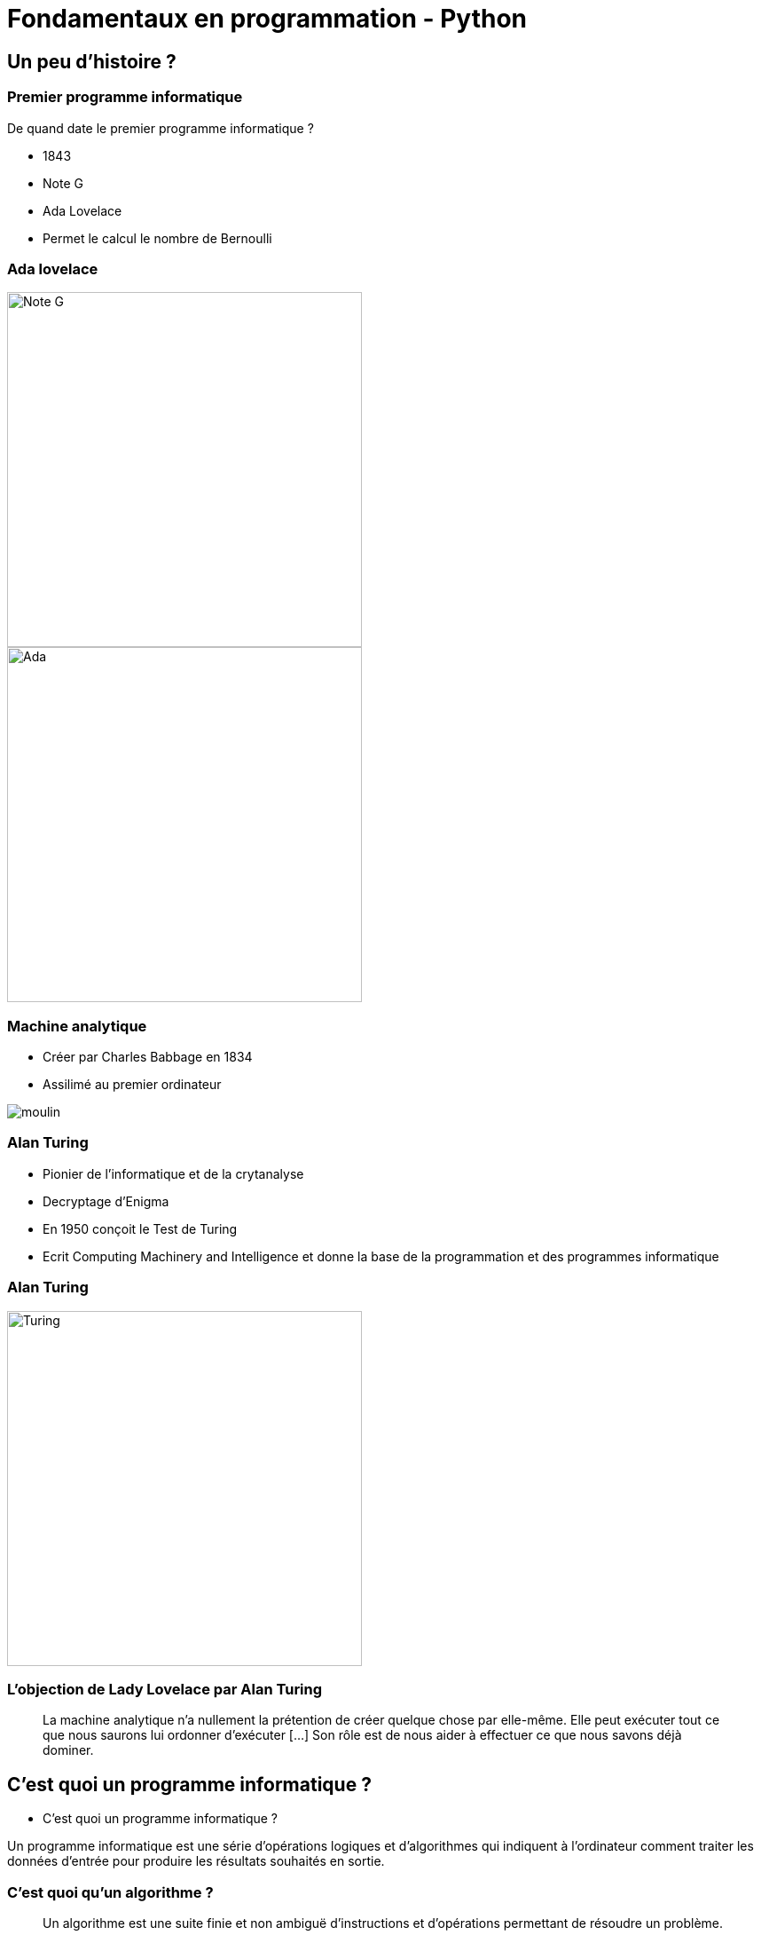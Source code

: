 = Fondamentaux en programmation - Python

:revealjs_theme: white
:highlightjsdir: highlight
:highlightjs-languages: yaml, bash, python, shell
:imagesdir: images
:revealjs_center: false
:customcss: custom.css
:revealjs_width: 1500


== Un peu d'histoire ?

=== Premier programme informatique

De quand date le premier programme informatique ?

[%step]

* 1843
* Note G
* Ada Lovelace
* Permet le calcul le nombre de Bernoulli

[.columns]
[%notitle]
=== Ada lovelace

[.column]
--
image::noteg.jpg[Note G,role=center,width=400px]
--

[.column]
--
image::ada.jpg[Ada,role=center,width=400px]
--

=== Machine analytique

* Créer par Charles Babbage en 1834
* Assilimé au premier ordinateur

image::moulin.jpg[]

=== Alan Turing

* Pionier de l'informatique et de la crytanalyse

* Decryptage d'Enigma

* En 1950 conçoit le Test de Turing

* Ecrit Computing Machinery and Intelligence et donne la base de la programmation et des programmes informatique 

[%notitle]
=== Alan Turing
[.column]
--
image::turing.jpg[Turing, width=400px]
--

=== L'objection de Lady Lovelace par Alan Turing

> La machine analytique n'a nullement la prétention de créer quelque chose par elle-même. Elle peut exécuter tout ce que nous saurons lui ordonner d'exécuter […] Son rôle est de nous aider à effectuer ce que nous savons déjà dominer.

== C'est quoi un programme informatique ?

* C'est quoi un programme informatique ?

[%step]

Un programme informatique est une série d'opérations logiques et d'algorithmes qui indiquent à l'ordinateur comment traiter les données d'entrée pour produire les résultats souhaités en sortie.

=== C'est quoi qu'un algorithme ? 

> Un algorithme est une suite finie et non ambiguë d'instructions et d’opérations permettant de résoudre un problème.

=== Qu'est qu'un langage de programation ? 

Langage informatique qui implémente des algorithmes exécuté dans un programe informatique

Un langage de programmation est composé de règles syntaxiques spécifiques compréhensibles par les ordinateurs.

[.columns]
=== Encore un peu d'histoire ?

[.timeline]
* *1954* : Premier système d'exploitation
* *1954* : Assembleur
* *1959* : Cobol
* *1970* : C 
* *1985* : C++ evolution du C
* *1991* : Python
* *2006* : Rust
* *2008* : Python 3
* *2009* : Golang

=== Principe de programmation

* SOLID
* Kiss
* Dry

* Zen of Python

[source, python]
----
import this
----


=== Interprété ou compilé ?

=== Compilé

Traduit en amont les instruction d'un programe en langage machine pour qu'il soit éxécuté.

Assuré par un compilateur 

Langage compilé :

* C (gcc)
* C++ ( g+\+ )
* Golang (go)

=== Interprété

Traduit les instruction au moment de l'éxecution les instruction en langage machine

* La traduction est assuré par un intérpreteur

* Moins performant qu'un langage compilé

Langage interprété :

* Ruby
* Perl
* Lua


== Pourquoi Python, c'est cool ?

image::python.png[Python, width=100px, float=right]

* Langage interprété
* Haut niveau
* Syntaxe simple et comprénsible

=== Version

* Version de Python : 3.12

* Gros changement entre Python 2 et Python 3

* Définit dans la PEP 3100 https://peps.python.org/pep-3100/

[%notitle]
[.columns]
=== Version

[.column]
--
* Python 2 :
[source, python]
----
print "Coucou"
----
--

[.column]
--
* Python 3 :
[source, python]
----
print("Coucou")
----
--

=== Cas d'utilisation

== Notre premier programme !

=== Hello world

. Ouvrir un fichier `helloworld.py`

. Ecrire la ligne suivante

[source, python]
----
print("Hello world")
----

=== Executer notre programme

Avec une console :

[source, bash]
----
python3 helloworld.py
----

=== Jouer avec l'interpréteur

[source, ]
----
$ python3
Python 3.11.6 (main, Nov 14 2023, 09:36:21) [GCC 13.2.1 20230801] on linux
Type "help", "copyright", "credits" or "license" for more information.
>>> print("Hello world")
Hello world
----

* Tester le fonctionne et le comportement d'instruction

== C'est quoi une variable ?

* Zone mémoire où l'on stocke une donnée

* Une variable porte un nom (étiquette) qui permet d'y accéder

* Une zone mémoire à une adresse



=== C'est quoi une variable ?

[source, python]
----
ma_variable = 42
----

[%step]

* Le nom de ma variable ? 
* La valeur ?

=== La vie d'une varible

* Réservation de la mémoire
* Declaration
* Instantiation
* Affectation
* Suppression en mémoire

=== La vie d'une varible

* Python fait la déclaration, l'instatiation et l'affectation au même moment

* La gestion de la mémoire est automatique

[.columns]
=== C'est quand même bien Python

[.column]
--
En C :

[source, c]
----
int *a;

a = new int;
*a = 42;

delete a;
----
--


[.column]
--

En Python :

[source, python]
----
ma_variable = 42
----
--

=== Type de données (Primitif)

* Entier : `int`
* Nombre décimaux : `float`
* Booléan (True/False) `bool`
* Chaine de caractère : `str`


=== Typage dynamique

L'interpréteur Python reconnait lui même les types

[source, python]
----
>>> ma_variable = 42
>>> type(ma_variable)
<class 'int'>
----


[source, python]
----
>>> ma_variable = "Toto"
>>> type(ma_variable)
<class 'str'>
----

=== Constante

* Une constante est une variable dont sa valeur ne sera pas changer au cours de l'éxécution

* Par convention, écrit en majuscule

=== Conversion de type

* Aussi appellé `cast`

[source, python]
----
>>> int("1")
1
>>> str(10)
"10"
----

[source, python]
----
PREFIX_LOG_ERROR = "[ERROR]"

print(PREFIX_LOG_ERROR + " une erreur est survenue")
----

=== Comment nommer ma variable ? 

[verse,Phil Karlton,]
----
Il y a seulement 2 problèmes compliqués en informatique : nommer les choses, et l'invalidation de cache" .
----

* Camel case : maVariable
* Snake case : ma_variable

* https://realpython.com/python-pep8/

=== Rammasse miette

Programme qui va liberer les zonnes mémoires qui ne sont plus référencé par un programme

En anglais :

* Garbage collector / GC

== Opérateur et expression

=== Arithmetique

* Addition : `+`
* Soustraction : `-`
* Division : `/`
* Division entière : `//`
* Multiplication : `*`

* Modulo : `%` (Renvoie le reste de la division)

=== Comparaison

Renvoie `True` si la condition est rempli sinon `False`

* Inférieur à : `<`
* Supérieur à : `>`
* Inférieur ou égale : `<= `
* Supérieur ou égale : `>=`


[source, python]
----
>>> 5 < 10
True
>>> 15 < 10
False
>>> 15 > 10
True
----

=== Comparaison d'instance

[source, python]
----
>>> True is True
True
>>> True is False
False
----

=== Logique

Permet de comparer deux conditions

* `and`
* `or`

[source, python]
----
>>> True and False
False
>>> False and False
False
>>> True or False
True
>>> False or False
False
----

=== Affectation

* Affectation : =
* Opérande et affectation : += -= *= /=

[source, python]
----
>>> ma_varaible = 42
>>> ma_varaible
42
>>> ma_variable += 8
>>> ma_variable
50
>>> ma_variable -= 8
>>> ma_variable
42
----

== Structure de contrôle

2 types :

* Strucutre conditionnelles
* Boucles

=== Structures conditionnelles

Les structures conditionnelles permettent d'exécuter des blocs de code en fonction de certaines conditions.

=== if

* `if` : Exécution conditionnelle

[source,python]
----
note = 75
if note >= 60:
    print("Félicitations ! Vous avez réussi.")
----

=== else

* `else` : Sinon 

[source,python]
----
note = 45
if note >= 60:
    print("Félicitations ! Vous avez réussi.")
else:
    print("Dommage, vous n'avez pas réussi.")
----

=== elif

* `elif` : Plusieurs possibilité

[source,python]
----
note = 75
if note >= 90:
    print("Excellent !")
elif 70 <= note < 90:
    print("Bien fait !")
else:
    print("Peut mieux faire.")
----

=== Boucle

Les boucles permettent de répeter des blocs de code selon une condition

=== Boucle for

* La boucle `for` permet d'itérer sur une séquence

=== Utilisation avec la `range()`

[source,python]
----
for i in range(5):
    print(i)
----

=== Itération sur une séquence

[source,python]
----
for lettre in "MaChaineDeCaratère":
    print(lettre)
----



=== Boucle `while`

La boucle `while` permet d'exécuter un bloc de code tant qu'une condition est vraie.

=== Exécution tant que la condition est vraie

[source,python]
----
compteur = 0
while compteur < 5:
    print(compteur)
    compteur += 1
----

=== Contrôle des boucles

* `break` : Quitte la boucle
* `continue` : Passe à l'itération suivante

[source,python]
----
compteur = 0
while compteur < 10:
    if compteur == 5:
        break  # Quitte la boucle
    if compteur % 2 == 0:
        compteur += 1
        continue  # Passe à l'itération suivante sans exécuter le reste du bloc
    print(compteur)
    compteur += 1
----

== Fonction

Une fonction est un bloc de code réutilisable qui effectue une tâche spécifique

* Elle peut prendre des paramètre
* Et retourné une valeur

=== Synatxe

[source, python]
----
def ma_fonction():
  print("Ceci est une fonction")

def ma_fonction_avec_arguments(arg1: int, arg2: int):
  print("Ceci est une fonction avec des arguments")

def ma_fonction_qui_retourne_une_valeur() -> str:
  return "Je suis le retour d'une fonction"
----

== Types de données complexes

=== Collection

Les collections indexent des éléments pouvant être parcouru de manière itératives

En python, les éléments des collections ne sont pas typé 

=== dict

* Collection d'éléments stocké sous forme de clé/valeur


=== Tuples

* Collection d'elements immutable

[source,python]
----
>>> a = (1, 2)
>>> a
(1, 2)
>>> a[0]
----

// TP 1





